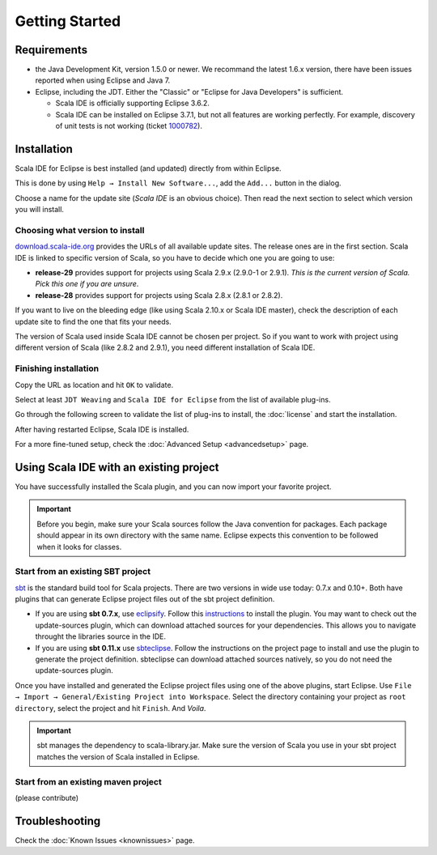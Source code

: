 Getting Started
===============

Requirements
------------

* the Java Development Kit, version 1.5.0 or newer. We recommand the latest 1.6.x version, there have been issues reported when using Eclipse and Java 7.

* Eclipse, including the JDT. Either the "Classic" or "Eclipse for Java Developers" is sufficient.

  * Scala IDE is officially supporting Eclipse 3.6.2.

  * Scala IDE can be installed on Eclipse 3.7.1, but not all features are working perfectly. For example, discovery of unit tests is not working (ticket `1000782`__).

__ https://www.assembla.com/spaces/scala-ide/tickets/1000782

Installation
------------

Scala IDE for Eclipse is best installed (and updated) directly from within Eclipse.

This is done by using ``Help → Install New Software...``, add the ``Add...`` button in the dialog.

Choose a name for the update site (`Scala IDE` is an obvious choice). Then read the next section to select which version you will install.

Choosing what version to install
................................

`download.scala-ide.org`__ provides the URLs of all available update sites. The release ones are in the first section. Scala IDE is linked to specific version of Scala, so you have to decide which one you are going to use:

* **release-29** provides support for projects using Scala 2.9.x (2.9.0-1 or 2.9.1). *This is the current version of Scala. Pick this one if you are unsure*.

* **release-28** provides support for projects using Scala 2.8.x (2.8.1 or 2.8.2).

If you want to live on the bleeding edge (like using Scala 2.10.x or Scala IDE master), check the description of each update site to find the one that fits your needs.

The version of Scala used inside Scala IDE cannot be chosen per project. So if you want to work with project using different version of Scala (like 2.8.2 and 2.9.1), you need different installation of Scala IDE.

__ http://download.scala-ide.org

Finishing installation
......................

Copy the URL as location and hit ``OK`` to validate.

Select at least ``JDT Weaving`` and ``Scala IDE for Eclipse`` from the list of available plug-ins.

Go through the following screen to validate the list of plug-ins to install, the :doc:`license` and start the installation.

After having restarted Eclipse, Scala IDE is installed.

For a more fine-tuned setup, check the :doc:`Advanced Setup <advancedsetup>` page.

Using Scala IDE with an existing project
----------------------------------------

You have successfully installed the Scala plugin, and you can now import your favorite project.

.. important:: Before you begin, make sure your Scala sources follow the Java convention for packages.
   Each package should appear in its own directory with the same name. Eclipse expects this convention to be followed when it looks for classes.

Start from an existing SBT project
..................................

`sbt`_ is the standard build tool for Scala projects. There are two versions in wide use today: 0.7.x and 0.10+. Both have plugins that can generate Eclipse project files out of the sbt project definition.

* If you are using **sbt 0.7.x**, use `eclipsify`_. Follow this `instructions`__ to install the plugin. You may want to check out the update-sources plugin, which can download attached sources for your dependencies. This allows you to navigate throught the libraries source in the IDE.

* If you are using **sbt 0.11.x** use `sbteclipse`_. Follow the instructions on the project page to install and use the plugin to generate the project definition. sbteclipse can download attached sources natively, so you do not need the update-sources plugin.

Once you have installed and generated the Eclipse project files using one of the above plugins, start Eclipse. Use ``File → Import → General/Existing Project into Workspace``. Select the directory containing your project as ``root directory``, select the project and hit ``Finish``. And *Voila*.

.. important:: sbt manages the dependency to scala-library.jar. Make sure the version of Scala you use in your sbt project matches the version of Scala installed in Eclipse.

__ https://github.com/musk/SbtEclipsify/tree/0.8.0

Start from an existing maven project
....................................

(please contribute)

Troubleshooting
---------------

Check the :doc:`Known Issues <knownissues>` page.


.. _eclipsify: https://github.com/musk/SbtEclipsify/tree/0.8.0
.. _sbt: http://www.scala-sbt.org/
.. _sbteclipse: https://github.com/typesafehub/sbteclipse
